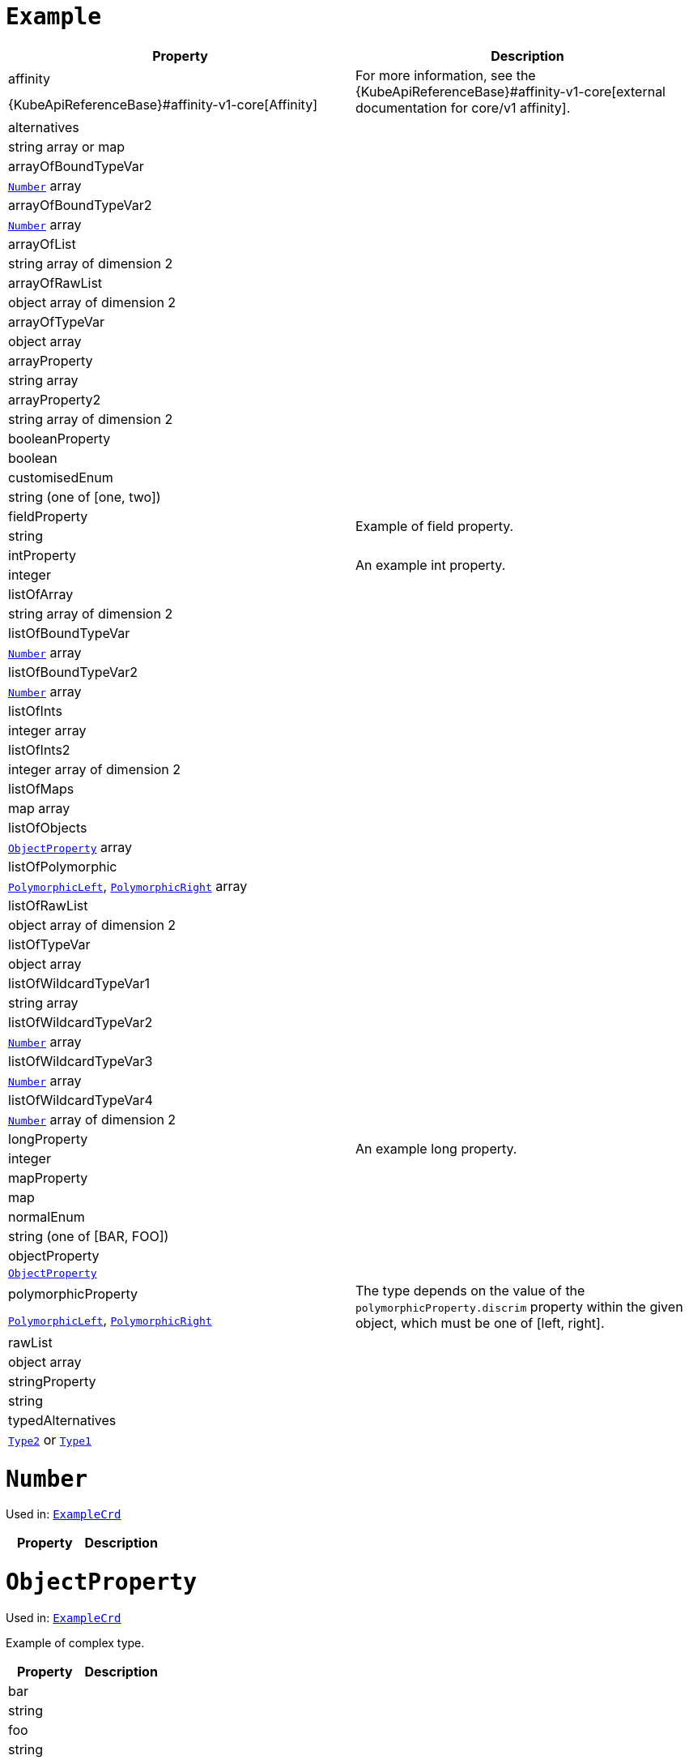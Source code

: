 [id='type-ExampleCrd-{context}']
# `Example`


[options="header"]
|====
|Property                       |Description
|affinity                1.2+<.<| For more information, see the {KubeApiReferenceBase}#affinity-v1-core[external documentation for core/v1 affinity].


|{KubeApiReferenceBase}#affinity-v1-core[Affinity]
|alternatives            1.2+<.<|
|string array or map
|arrayOfBoundTypeVar     1.2+<.<|
|xref:type-Number-{context}[`Number`] array
|arrayOfBoundTypeVar2    1.2+<.<|
|xref:type-Number-{context}[`Number`] array
|arrayOfList             1.2+<.<|
|string array of dimension 2
|arrayOfRawList          1.2+<.<|
|object array of dimension 2
|arrayOfTypeVar          1.2+<.<|
|object array
|arrayProperty           1.2+<.<|
|string array
|arrayProperty2          1.2+<.<|
|string array of dimension 2
|booleanProperty         1.2+<.<|
|boolean
|customisedEnum          1.2+<.<|
|string (one of [one, two])
|fieldProperty           1.2+<.<|Example of field property.
|string
|intProperty             1.2+<.<|An example int property.
|integer
|listOfArray             1.2+<.<|
|string array of dimension 2
|listOfBoundTypeVar      1.2+<.<|
|xref:type-Number-{context}[`Number`] array
|listOfBoundTypeVar2     1.2+<.<|
|xref:type-Number-{context}[`Number`] array
|listOfInts              1.2+<.<|
|integer array
|listOfInts2             1.2+<.<|
|integer array of dimension 2
|listOfMaps              1.2+<.<|
|map array
|listOfObjects           1.2+<.<|
|xref:type-ObjectProperty-{context}[`ObjectProperty`] array
|listOfPolymorphic       1.2+<.<|
|xref:type-PolymorphicLeft-{context}[`PolymorphicLeft`], xref:type-PolymorphicRight-{context}[`PolymorphicRight`] array
|listOfRawList           1.2+<.<|
|object array of dimension 2
|listOfTypeVar           1.2+<.<|
|object array
|listOfWildcardTypeVar1  1.2+<.<|
|string array
|listOfWildcardTypeVar2  1.2+<.<|
|xref:type-Number-{context}[`Number`] array
|listOfWildcardTypeVar3  1.2+<.<|
|xref:type-Number-{context}[`Number`] array
|listOfWildcardTypeVar4  1.2+<.<|
|xref:type-Number-{context}[`Number`] array of dimension 2
|longProperty            1.2+<.<|An example long property.
|integer
|mapProperty             1.2+<.<|
|map
|normalEnum              1.2+<.<|
|string (one of [BAR, FOO])
|objectProperty          1.2+<.<|
|xref:type-ObjectProperty-{context}[`ObjectProperty`]
|polymorphicProperty     1.2+<.<| The type depends on the value of the `polymorphicProperty.discrim` property within the given object, which must be one of [left, right].
|xref:type-PolymorphicLeft-{context}[`PolymorphicLeft`], xref:type-PolymorphicRight-{context}[`PolymorphicRight`]
|rawList                 1.2+<.<|
|object array
|stringProperty          1.2+<.<|
|string
|typedAlternatives       1.2+<.<|
|xref:type-Type2-{context}[`Type2`] or xref:type-Type1-{context}[`Type1`]
|====

[id='type-Number-{context}']
# `Number`

Used in: xref:type-ExampleCrd-{context}[`ExampleCrd`]


[options="header"]
|====
|Property|Description
|====

[id='type-ObjectProperty-{context}']
# `ObjectProperty`

Used in: xref:type-ExampleCrd-{context}[`ExampleCrd`]

Example of complex type.

[options="header"]
|====
|Property    |Description
|bar  1.2+<.<|
|string
|foo  1.2+<.<|
|string
|====

[id='type-PolymorphicLeft-{context}']
# `PolymorphicLeft`

Used in: xref:type-ExampleCrd-{context}[`ExampleCrd`]


The `discrim` property is a discriminator that distinguishes use of the `PolymorphicLeft` type from xref:type-PolymorphicRight-{context}[`PolymorphicRight`].
It must have the value `left` for the type `PolymorphicLeft`.
[options="header"]
|====
|Property               |Description
|commonProperty  1.2+<.<|
|string
|discrim         1.2+<.<|
|string
|leftProperty    1.2+<.<|when descrim=left, the left-hand property.
|string
|====

[id='type-PolymorphicRight-{context}']
# `PolymorphicRight`

Used in: xref:type-ExampleCrd-{context}[`ExampleCrd`]


The `discrim` property is a discriminator that distinguishes use of the `PolymorphicRight` type from xref:type-PolymorphicLeft-{context}[`PolymorphicLeft`].
It must have the value `right` for the type `PolymorphicRight`.
[options="header"]
|====
|Property               |Description
|commonProperty  1.2+<.<|
|string
|discrim         1.2+<.<|
|string
|rightProperty   1.2+<.<|when descrim=right, the right-hand property.
|string
|====

[id='type-Type2-{context}']
# `Type2`

Used in: xref:type-ExampleCrd-{context}[`ExampleCrd`]


[options="header"]
|====
|Property     |Description
|key2  1.2+<.<|
|string
|====

[id='type-Type1-{context}']
# `Type1`

*The type `Type1` has been deprecated.*
Please use xref:type-Type2-{context}[`Type2`] instead.

Used in: xref:type-ExampleCrd-{context}[`ExampleCrd`]


[options="header"]
|====
|Property     |Description
|key1  1.2+<.<|
|string
|====
